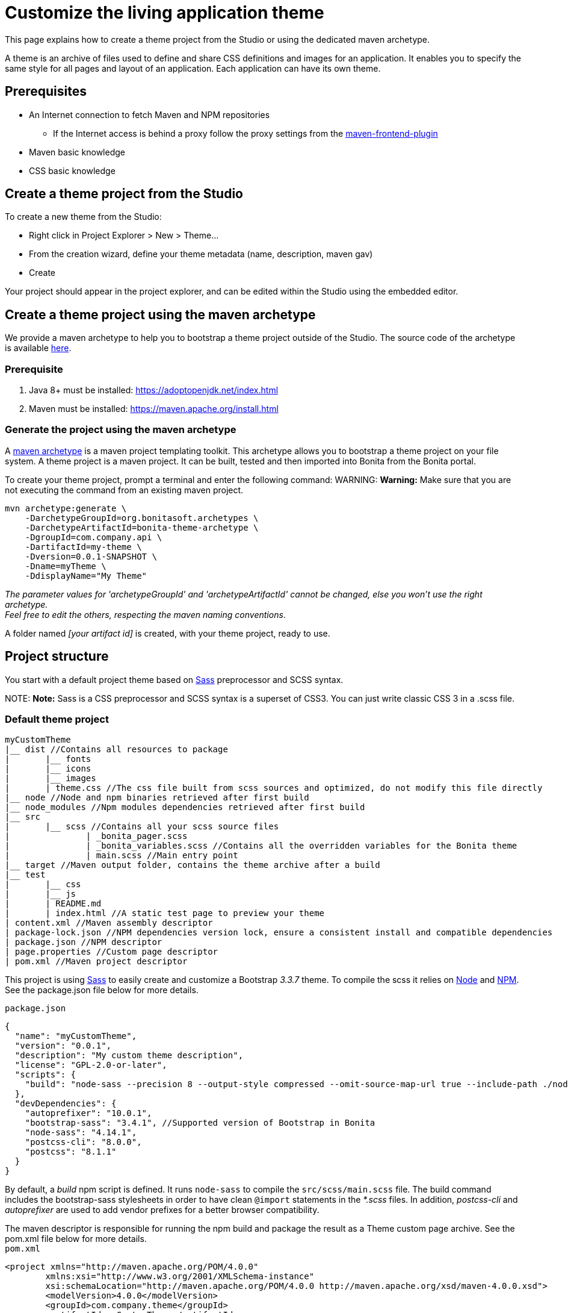 = Customize the living application theme

This page explains how to create a theme project from the Studio or using the dedicated maven archetype.

A theme is an archive of files used to define and share CSS definitions and images for an application.
It enables you to specify the same style for all pages and layout of an application.
Each application can have its own theme.

== Prerequisites

* An Internet connection to fetch Maven and NPM repositories
 ** If the Internet access is behind a proxy follow the proxy settings from the https://github.com/eirslett/frontend-maven-plugin#proxy-settings[maven-frontend-plugin]
* Maven basic knowledge
* CSS basic knowledge

== Create a theme project from the Studio

To create a new theme from the Studio:

* Right click in Project Explorer > New > Theme...
* From the creation wizard, define your theme metadata (name, description, maven gav)
* Create

Your project should appear in the project explorer, and can be edited within the Studio using the embedded editor.

== Create a theme project using the maven archetype

We provide a maven archetype to help you to bootstrap a theme project outside of the Studio. The source code of the archetype is available  https://github.com/bonitasoft/bonita-theme-archetype[here].

=== Prerequisite

. Java 8+ must be installed:  https://adoptopenjdk.net/index.html
. Maven must be installed:  https://maven.apache.org/install.html

=== Generate the project using the maven archetype

A https://maven.apache.org/archetype/index.html[maven archetype] is a maven project templating toolkit. This archetype allows you to bootstrap a theme project on your file system. A theme project is a maven project. It can be built, tested and then imported into Bonita from the Bonita portal.

To create your theme project, prompt a terminal and enter the following command:
WARNING:
*Warning:* Make sure that you are not executing the command from an existing maven project.


----
mvn archetype:generate \
    -DarchetypeGroupId=org.bonitasoft.archetypes \
    -DarchetypeArtifactId=bonita-theme-archetype \
    -DgroupId=com.company.api \
    -DartifactId=my-theme \
    -Dversion=0.0.1-SNAPSHOT \
    -Dname=myTheme \
    -DdisplayName="My Theme"
----

_The parameter values for 'archetypeGroupId' and 'archetypeArtifactId' cannot be changed, else you won't use the right archetype. +
Feel free to edit the others, respecting the maven naming conventions_.

A folder named _[your artifact id]_ is created, with your theme project, ready to use.

== Project structure

You start with a default project theme based on https://sass-lang.com/[Sass] preprocessor and SCSS syntax.

NOTE:
*Note:* Sass is a CSS preprocessor and SCSS syntax is a superset of CSS3. You can just write classic CSS 3 in a .scss file.


=== Default theme project

----
myCustomTheme
|__ dist //Contains all resources to package
|	|__ fonts
|	|__ icons
|	|__ images
|	| theme.css //The css file built from scss sources and optimized, do not modify this file directly
|__ node //Node and npm binaries retrieved after first build
|__ node_modules //Npm modules dependencies retrieved after first build
|__ src
|	|__ scss //Contains all your scss source files
|   		| _bonita_pager.scss
|		| _bonita_variables.scss //Contains all the overridden variables for the Bonita theme
|		| main.scss //Main entry point
|__ target //Maven output folder, contains the theme archive after a build
|__ test
|	|__ css
|	|__ js
|	| README.md
|	| index.html //A static test page to preview your theme
| content.xml //Maven assembly descriptor
| package-lock.json //NPM dependencies version lock, ensure a consistent install and compatible dependencies
| package.json //NPM descriptor
| page.properties //Custom page descriptor
| pom.xml //Maven project descriptor
----

This project is using https://sass-lang.com/[Sass] to easily create and customize a Bootstrap _3.3.7_ theme.
To compile the scss it relies on https://nodejs.org/en/[Node] and https://www.npmjs.com/[NPM]. See the package.json file below for more details.

`package.json`

[source,json]
----
{
  "name": "myCustomTheme",
  "version": "0.0.1",
  "description": "My custom theme description",
  "license": "GPL-2.0-or-later",
  "scripts": {
    "build": "node-sass --precision 8 --output-style compressed --omit-source-map-url true --include-path ./node_modules/bootstrap-sass/assets/stylesheets/ src/scss/main.scss target/theme.noprefix.css && postcss target/theme.noprefix.css --no-map --use autoprefixer -b \"last 2 versions\" -o dist/theme.css"
  },
  "devDependencies": {
    "autoprefixer": "10.0.1",
    "bootstrap-sass": "3.4.1", //Supported version of Bootstrap in Bonita
    "node-sass": "4.14.1",
    "postcss-cli": "8.0.0",
    "postcss": "8.1.1"
  }
}
----

By default, a _build_ npm script is defined. It runs `node-sass` to compile the `src/scss/main.scss` file. The build command includes the bootstrap-sass stylesheets in order to have clean `@import` statements in the _*.scss_ files.
In addition, _postcss-cli_ and _autoprefixer_ are used to add vendor prefixes for a better browser compatibility.

The maven descriptor is responsible for running the npm build and package the result as a Theme custom page archive. See the pom.xml file below for more details. +
`pom.xml`

[source,xml]
----
<project xmlns="http://maven.apache.org/POM/4.0.0"
	xmlns:xsi="http://www.w3.org/2001/XMLSchema-instance"
	xsi:schemaLocation="http://maven.apache.org/POM/4.0.0 http://maven.apache.org/xsd/maven-4.0.0.xsd">
	<modelVersion>4.0.0</modelVersion>
	<groupId>com.company.theme</groupId>
	<artifactId>myCustomTheme</artifactId>
	<version>1.0.0-SNAPSHOT</version>
	<packaging>pom</packaging>

	<name>My custom theme</name>
	<description>My custom theme description</description>

	<properties>
		<node.version>v12.18.4</node.version>
		<npm.version>6.14.6</npm.version>
	</properties>

	<build>
		<pluginManagement>
			<plugins>
				<plugin>
					<groupId>com.github.eirslett</groupId>
					<artifactId>frontend-maven-plugin</artifactId>
					<version>1.10.2</version>
					<configuration>
						<installDirectory>${session.executionRootDirectory}</installDirectory>
						<nodeVersion>${node.version}</nodeVersion>
						<npmVersion>${npm.version}</npmVersion>
					</configuration>
				</plugin>
				<plugin>
					<artifactId>maven-clean-plugin</artifactId>
					<version>3.1.0</version>
				</plugin>
			</plugins>
		</pluginManagement>
		<plugins>
			<plugin>
				<artifactId>maven-clean-plugin</artifactId>
				<configuration>
					<filesets>
						<fileset>
							<directory>node</directory>
							<followSymlinks>false</followSymlinks>
						</fileset>
						<fileset>
							<directory>node_modules</directory>
							<followSymlinks>false</followSymlinks>
						</fileset>
					</filesets>
				</configuration>
			</plugin>
			<plugin>
				<groupId>com.github.eirslett</groupId>
				<artifactId>frontend-maven-plugin</artifactId>
				<executions>
					<execution>
						<id>install node and npm</id>
						<goals>
							<goal>install-node-and-npm</goal>
							<goal>npm</goal>
						</goals>
					</execution>
					<execution>
						<id>npm build</id>
						<goals>
							<goal>npm</goal>
						</goals>
						<phase>prepare-package</phase>
						<configuration>
							<arguments>run build</arguments>
						</configuration>
					</execution>
				</executions>
			</plugin>
			<plugin>
				<groupId>org.apache.maven.plugins</groupId>
				<artifactId>maven-assembly-plugin</artifactId>
				<executions>
					<execution>
						<id>page-content</id>
						<phase>package</phase>
						<goals>
							<goal>single</goal>
						</goals>
						<inherited>false</inherited>
						<configuration>
							<ignoreDirFormatExtensions>true</ignoreDirFormatExtensions>
							<appendAssemblyId>false</appendAssemblyId>
							<descriptors>
								<descriptor>content.xml</descriptor>
							</descriptors>
						</configuration>
					</execution>
				</executions>
			</plugin>
		</plugins>
	</build>
</project>
----

The `artifactId`, `name` and `description` are used to define the theme metadata (the name used in the URL, the display name, and a description) in the `page.properties`. NodeJS and NPM version are fixed in the `properties` section. The `frontend-maven-plugin` will locally install and use these versions even if you have  NodeJS and NPM already installed in your environment. See the https://github.com/eirslett/frontend-maven-plugin[plugin github repository] for more informations.

=== SCSS source files

`src/scss/main.scss`

[source,css]
----
//Bonita variables
@import "bonita_variables";

// Bootstrap
@import "bootstrap";

@import "bonita_pager";
----

The main.scss is the aggregation of 3 imports:

* `@import "bonita_variables";` imports the content of `src/scss/_bonita_variables.scss` file.
* `@import "bootstrap";` imports the bootstrap-sass stylesheet. You may look its content in `node_modules/bootstratp-sass/assets/stylesheets/_bootstrap.scss`.
* `@import "bonita_pager";` imports the content of `src/scss/_bonita_pager.scss` file, a custom style for Bootstrap pager used by the Bonita theme.

When using Sass, you can split your stylesheets into _partials_. This is a great way to modularize your CSS and help keep things easier to maintain. A partial is simply a Sass file named with a leading underscore. You might name it something like `_partial.scss`. The underscore lets Sass know that the file is only a partial file and that it should not be generated into a CSS file. Sass partials are used with the `@import` directive like in our `src/scss/main.scss`.
Note that the `@import` order is important.

`src/scss/_bonita_variables.scss`

[source,css]
----
/Predifined variables can be found here (need to run a build first):
//${project.basedir}/node_modules/bootstrap-sass/assets/stylesheets/bootstrap/_variable.scss

//Brand colors
$brand-primary: #2c3e50;
$brand-success: #008000;
$brand-info: #033c73;
$brand-warning: #dd5600;
$brand-danger: #c71c22;

$gray-light: #999999;
$white: #ffffff;

//Text
$text-color: #323232;

$headings-font-family: "Helvetica Neue", Helvetica, Arial, sans-serif;
$headings-line-height:   1.2;
$headings-color: $brand-primary;

$state-success-text: #468847;
$state-info-text: #3a87ad;
$state-warning-text: #c09853;
$state-danger-text:  #b94a48;

//Components
$padding-large-vertical: 14px;

//Input
$input-color: $text-color;
$input-height-large: 54px;

//Modals
$modal-inner-padding : 20px;

//Buttons
$btn-default-color: $text-color;
$btn-default-border: rgba(0, 0, 0, 0.1);

$btn-primary-border: $brand-primary;
$btn-success-border: $brand-success;
$btn-info-border: $brand-info;
$btn-warning-border: $brand-warning;
$btn-danger-border: $brand-danger;

//Navbar
$navbar-default-color: #dddddd;
$navbar-default-bg: $brand-primary;
$navbar-default-link-color: $white;
$navbar-default-brand-hover-color: $white;
$navbar-default-link-hover-color: $white;
$navbar-default-link-hover-bg: #1a242f;
$navbar-default-link-active-bg: #1a242f;
$navbar-default-link-active-color: $white;
$navbar-default-link-disabled-color: #dddddd;
$navbar-default-toggle-hover-bg: #1a242f;
$navbar-default-toggle-icon-bar-bg: $white;
$navbar-default-toggle-border-color: #1a242f;

$navbar-inverse-bg: #033c73;
$navbar-inverse-color: $white;
$navbar-inverse-link-color: $white;

$navbar-inverse-link-hover-bg: #022f5a;
$navbar-inverse-link-active-bg: #022f5a;
$navbar-inverse-link-disabled-color: #cccccc;

$navbar-inverse-toggle-border-color: #022f5a;
$navbar-inverse-toggle-hover-bg: #022f5a;
$navbar-inverse-toggle-icon-bar-bg: $white;

//Dropdown
$dropdown-link-hover-color: $white;
$dropdown-link-hover-bg: #2c3e50;

//Pagination
$pagination-color: $white;
$pagination-bg: $brand-primary;
$pagination-border:  transparent;

$pagination-hover-color: $pagination-color;
$pagination-hover-bg: darken($brand-primary, 15%);
$pagination-hover-border: transparent;

$pagination-active-bg: darken($brand-primary, 15%);
$pagination-active-border: transparent;

$pagination-disabled-color: #ecf0f1;
$pagination-disabled-bg: #476481;
$pagination-disabled-border: transparent;

//Pager
$pager-color: $pagination-color;
$pager-bg: $brand-primary;
$pager-hover-color: $pagination-hover-color;

//Badge
$badge-bg: $brand-primary;

//Panel
$panel-border-color: #dddddd;
$panel-primary-border: $panel-border-color;
$panel-success-border: $panel-border-color;
$panel-info-border: $panel-border-color;
$panel-warning-border: $panel-border-color;
$panel-danger-border: $panel-border-color;

$panel-success-heading-bg: $brand-success;
$panel-info-heading-bg: $brand-info;
$panel-warning-heading-bg: $brand-warning;
$panel-danger-heading-bg: $brand-danger;

//Glyphicons fonts
$icon-font-path: "./fonts/"; // path relative to the theme.css file in the dist folder
----

All the variables defined in this file are used by _bootstrap-sass_. You can look at the following scss file `node_modules/bootstratp-sass/assets/stylesheets/bootstrap/_variable.scss` to discover all available variables.

NOTE:
*Note:* Only variables declared with the `!default` flag can be overridden.


Sass and SCSS have lots of other interesting features that you could use. Check https://sass-lang.com/documentation[Sass documentation] to known more.

== Building, Deploying, and Previewing a theme

During the development phase, you can preview your theme using the provided test page in `test/index.html`.
First you will have to `build` your theme:

=== From Bonita Studio

Right click on your theme project > Build or press `Ctrl+Shift+B` for a shortcut.

If your theme is already associated to a living application, you can just `deploy` your theme:  right click on your theme project > Deploy or press `Ctrl+Shift+D` for a shortcut.

=== From the maven project

Prompt a terminal and enter the following command: `./mvnw` +
The build produces a zip archive in the target folder. This archive can be imported into the Bonita Portal, from the resource page using the Administrator application. The theme is now available for all living applications.

== Create a theme project from an existing theme in production

If you are upgrading from a previous Bonita version you may already have a theme.css file packaged in a custom page archive. +
The easiest way of integrating your theme as a new theme project is:

. Create a new theme
. Extract the _theme.css_ file from your theme custom page .zip archive
. Replace the content of the _main.scss_ file with the content of the extracted _theme.css_ file
. Retrieve all the related assets if any and copy them in the `dist` folder accordingly
